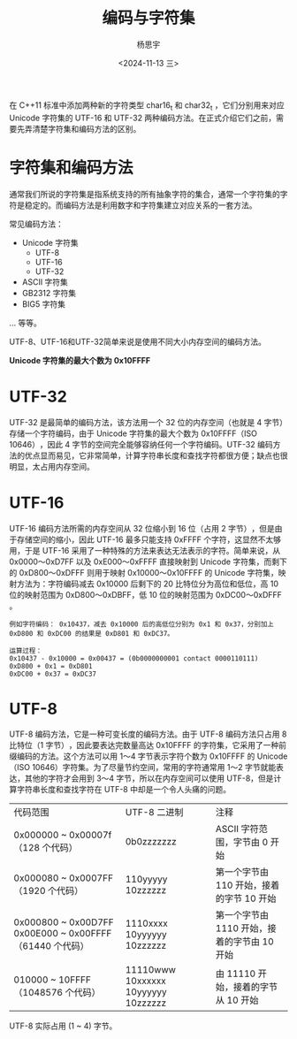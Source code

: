 #+TITLE: 编码与字符集
#+DATE: <2024-11-13 三>
#+AUTHOR: 杨思宇

在 C++11 标准中添加两种新的字符类型 char16_t 和 char32_t ，它们分别用来对应 Unicode 字符集的 UTF-16 和 UTF-32 两种编码方法。在正式介绍它们之前，需要先弄清楚字符集和编码方法的区别。

* 字符集和编码方法
通常我们所说的字符集是指系统支持的所有抽象字符的集合，通常一个字符集的字符是稳定的。而编码方法是利用数字和字符集建立对应关系的一套方法。

常见编码方法：
- Unicode 字符集
  - UTF-8
  - UTF-16
  - UTF-32
- ASCII 字符集
- GB2312 字符集
- BIG5 字符集
... 等等。

UTF-8、UTF-16和UTF-32简单来说是使用不同大小内存空间的编码方法。

*Unicode 字符集的最大个数为 0x10FFFF*

* UTF-32
UTF-32 是最简单的编码方法，该方法用一个 32 位的内存空间（也就是 4 字节）存储一个字符编码，由于 Unicode 字符集的最大个数为 0x10FFFF（ISO 10646）​，因此 4 字节的空间完全能够容纳任何一个字符编码。UTF-32 编码方法的优点显而易见，它非常简单，计算字符串长度和查找字符都很方便；缺点也很明显，太占用内存空间。

* UTF-16
UTF-16 编码方法所需的内存空间从 32 位缩小到 16 位（占用 2 字节）​，但是由于存储空间的缩小，因此 UTF-16 最多只能支持 0xFFFF 个字符，这显然不太够用，于是 UTF-16 采用了一种特殊的方法来表达无法表示的字符。简单来说，从 0x0000～0xD7FF 以及 0xE000～0xFFFF 直接映射到 Unicode 字符集，而剩下的 0xD800～0xDFFF 则用于映射 0x10000～0x10FFFF 的 Unicode 字符集，映射方法为：字符编码减去 0x10000 后剩下的 20 比特位分为高位和低位，高 10 位的映射范围为 0xD800～0xDBFF，低 10 位的映射范围为 0xDC00～0xDFFF 。
#+BEGIN_EXAMPLE
例如字符编码： 0x10437，减去 0x10000 后的高低位分别为 0x1 和 0x37，分别加上 0xD800 和 0xDC00 的结果是 0xD801 和 0xDC37。

运算过程：
0x10437 - 0x10000 = 0x00437 = (0b0000000001 contact 0000110111)
0xD800 + 0x1 = 0xD801
0xDC00 + 0x37 = 0xDC37
#+END_EXAMPLE

* UTF-8
UTF-8 编码方法，它是一种可变长度的编码方法。由于 UTF-8 编码方法只占用 8 比特位（1 字节）​，因此要表达完数量高达 0x10FFFF 的字符集，它采用了一种前缀编码的方法。这个方法可以用 1～4 字节表示字符个数为 0x10FFFF 的 Unicode（ISO 10646）字符集。为了尽量节约空间，常用的字符通常用 1～2 字节就能表达，其他的字符才会用到 3～4 字节，所以在内存空间可以使用 UTF-8，但是计算字符串长度和查找字符在 UTF-8 中却是一个令人头痛的问题。
| 代码范围                                                 | UTF-8 二进制                          | 注释                                   |
| 0x000000 ~ 0x00007f （128 个代码）                       | 0b0zzzzzzz                          | ASCII 字符范围，字节由 0 开始             |
| 0x000080 ~ 0x0007FF （1920 个代码）                      | 110yyyyy 10zzzzzz                   | 第一个字节由 110 开始，接着的字节 10 开始    |
| 0x000800 ~ 0x00D7FF 0x00E000 ~ 0x00FFFF （61440 个代码） | 1110xxxx 10yyyyyy 10zzzzzz          | 第一个字节由 1110 开始，接着的字节由 10 开始 |
| 010000 ~ 10FFFF （1048576 个代码）                       | 11110www 10xxxxxx 10yyyyyy 10zzzzzz | 由 11110 开始，接着的字节从 10 开始        |
UTF-8 实际占用 (1 ~ 4) 字节。

